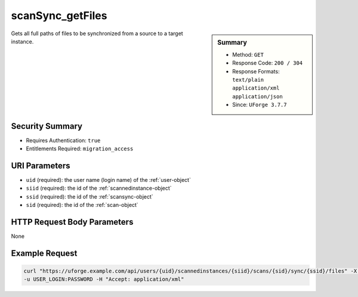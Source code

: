 .. Copyright 2017 FUJITSU LIMITED

.. _scanSync-getFiles:

scanSync_getFiles
-----------------

.. function:: GET /users/{uid}/scannedinstances/{siid}/scans/{sid}/sync/{ssid}/files

.. sidebar:: Summary

	* Method: ``GET``
	* Response Code: ``200 / 304``
	* Response Formats: ``text/plain`` ``application/xml`` ``application/json``
	* Since: ``UForge 3.7.7``

Gets all full paths of files to be synchronized from a source to a target instance.

Security Summary
~~~~~~~~~~~~~~~~

* Requires Authentication: ``true``
* Entitlements Required: ``migration_access``

URI Parameters
~~~~~~~~~~~~~~

* ``uid`` (required): the user name (login name) of the :ref:`user-object`
* ``siid`` (required): the id of the :ref:`scannedinstance-object`
* ``ssid`` (required): the id of the :ref:`scansync-object`
* ``sid`` (required): the id of the :ref:`scan-object`

HTTP Request Body Parameters
~~~~~~~~~~~~~~~~~~~~~~~~~~~~

None

Example Request
~~~~~~~~~~~~~~~

.. code-block:: bash

	curl "https://uforge.example.com/api/users/{uid}/scannedinstances/{siid}/scans/{sid}/sync/{ssid}/files" -X GET \
	-u USER_LOGIN:PASSWORD -H "Accept: application/xml"

.. seealso::

	 * :ref:`machinescaninstance-api-resources`
	 * :ref:`scan-object`
	 * :ref:`scanFileArchive-download`
	 * :ref:`scanInstallProfile-get`
	 * :ref:`scanPackageBinary-getAll`
	 * :ref:`scanPackage-getAll`
	 * :ref:`scanPartition-upload`
	 * :ref:`scanSync-create`
	 * :ref:`scanSync-get`
	 * :ref:`scan-create`
	 * :ref:`scan-delete`
	 * :ref:`scan-get`
	 * :ref:`scannedInstanceScan-deleteAll`
	 * :ref:`scannedInstanceScan-getAll`
	 * :ref:`scannedinstance-object`
	 * :ref:`scansync-object`
